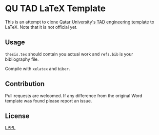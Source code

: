 * QU TAD LaTeX Template
  This is an attempt to clone [[http://www.qu.edu.qa/research/graduate-studies/current-students/TAD-Services][Qatar University's TAD engineering template]] to LaTeX. Note that it is not official yet.

** Usage
   ~thesis.tex~ should contain you actual work and ~refs.bib~ is your bibliography file.

   Compile with ~xelatex~ and ~biber~.

** Contribution
   Pull requests are welcomed. If any difference from the original Word template was found please report an issue.

** License
   [[https://www.latex-project.org/lppl.txt][LPPL]]

